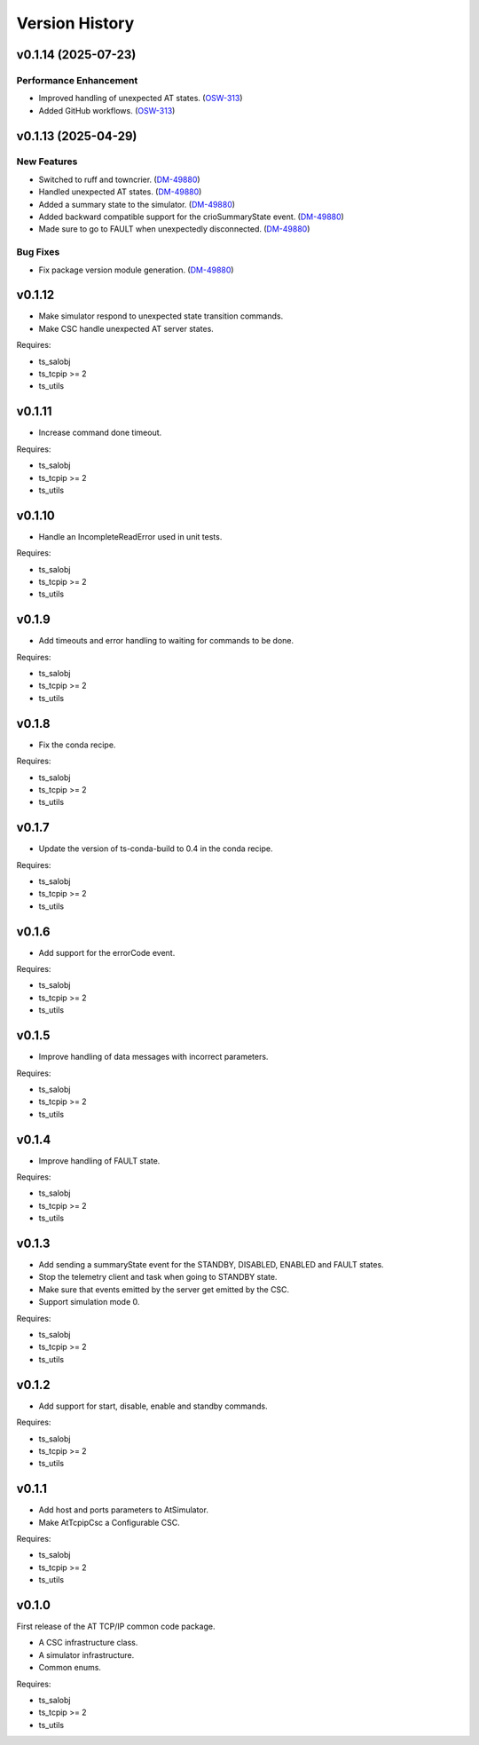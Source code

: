 .. py:currentmodule:: lsst.ts.attcpip

.. _lsst.ts.attcpip.version_history:

###############
Version History
###############

.. towncrier release notes start

v0.1.14 (2025-07-23)
====================

Performance Enhancement
-----------------------

- Improved handling of unexpected AT states. (`OSW-313 <https://rubinobs.atlassian.net//browse/OSW-313>`_)
- Added GitHub workflows. (`OSW-313 <https://rubinobs.atlassian.net//browse/OSW-313>`_)


v0.1.13 (2025-04-29)
====================

New Features
------------

- Switched to ruff and towncrier. (`DM-49880 <https://rubinobs.atlassian.net//browse/DM-49880>`_)
- Handled unexpected AT states. (`DM-49880 <https://rubinobs.atlassian.net//browse/DM-49880>`_)
- Added a summary state to the simulator. (`DM-49880 <https://rubinobs.atlassian.net//browse/DM-49880>`_)
- Added backward compatible support for the crioSummaryState event. (`DM-49880 <https://rubinobs.atlassian.net//browse/DM-49880>`_)
- Made sure to go to FAULT when unexpectedly disconnected. (`DM-49880 <https://rubinobs.atlassian.net//browse/DM-49880>`_)


Bug Fixes
---------

- Fix package version module generation. (`DM-49880 <https://rubinobs.atlassian.net//browse/DM-49880>`_)

v0.1.12
=======

* Make simulator respond to unexpected state transition commands.
* Make CSC handle unexpected AT server states.

Requires:

* ts_salobj
* ts_tcpip >= 2
* ts_utils

v0.1.11
=======

* Increase command done timeout.

Requires:

* ts_salobj
* ts_tcpip >= 2
* ts_utils

v0.1.10
=======

* Handle an IncompleteReadError used in unit tests.

Requires:

* ts_salobj
* ts_tcpip >= 2
* ts_utils

v0.1.9
======

* Add timeouts and error handling to waiting for commands to be done.

Requires:

* ts_salobj
* ts_tcpip >= 2
* ts_utils

v0.1.8
======

* Fix the conda recipe.

Requires:

* ts_salobj
* ts_tcpip >= 2
* ts_utils

v0.1.7
======

* Update the version of ts-conda-build to 0.4 in the conda recipe.

Requires:

* ts_salobj
* ts_tcpip >= 2
* ts_utils

v0.1.6
======

* Add support for the errorCode event.

Requires:

* ts_salobj
* ts_tcpip >= 2
* ts_utils

v0.1.5
======

* Improve handling of data messages with incorrect parameters.

Requires:

* ts_salobj
* ts_tcpip >= 2
* ts_utils

v0.1.4
======

* Improve handling of FAULT state.

Requires:

* ts_salobj
* ts_tcpip >= 2
* ts_utils

v0.1.3
======

* Add sending a summaryState event for the STANDBY, DISABLED, ENABLED and FAULT states.
* Stop the telemetry client and task when going to STANDBY state.
* Make sure that events emitted by the server get emitted by the CSC.
* Support simulation mode 0.

Requires:

* ts_salobj
* ts_tcpip >= 2
* ts_utils

v0.1.2
======

* Add support for start, disable, enable and standby commands.

Requires:

* ts_salobj
* ts_tcpip >= 2
* ts_utils

v0.1.1
======

* Add host and ports parameters to AtSimulator.
* Make AtTcpipCsc a Configurable CSC.

Requires:

* ts_salobj
* ts_tcpip >= 2
* ts_utils

v0.1.0
======

First release of the AT TCP/IP common code package.

* A CSC infrastructure class.
* A simulator infrastructure.
* Common enums.

Requires:

* ts_salobj
* ts_tcpip >= 2
* ts_utils
